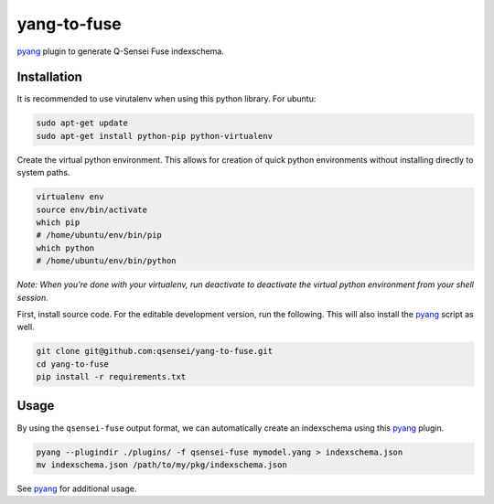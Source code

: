 yang-to-fuse
############

.. image:: https://travis-ci.org/qsensei/yang-to-fuse.svg?branch=master
  :target: https://travis-ci.org/qsensei/yang-to-fuse

pyang_ plugin to generate Q-Sensei Fuse indexschema.

Installation
============

It is recommended to use virutalenv when using this python library. For
ubuntu:

.. code-block:: bash

  sudo apt-get update
  sudo apt-get install python-pip python-virtualenv

Create the virtual python environment. This allows for creation of quick python
environments without installing directly to system paths.

.. code-block:: bash

  virtualenv env
  source env/bin/activate
  which pip
  # /home/ubuntu/env/bin/pip
  which python
  # /home/ubuntu/env/bin/python

*Note: When you're done with your virtualenv, run deactivate to deactivate
the virtual python environment from your shell session.*

First, install source code. For the editable development version, run the
following. This will also install the pyang_ script as well.

.. code-block::

  git clone git@github.com:qsensei/yang-to-fuse.git
  cd yang-to-fuse
  pip install -r requirements.txt

Usage
=====

By using the ``qsensei-fuse`` output format, we can automatically create an
indexschema using this pyang_ plugin.

.. code-block:: bash

  pyang --plugindir ./plugins/ -f qsensei-fuse mymodel.yang > indexschema.json
  mv indexschema.json /path/to/my/pkg/indexschema.json

See pyang_ for additional usage.

.. _pyang: https://github.com/mbj4668/pyang
